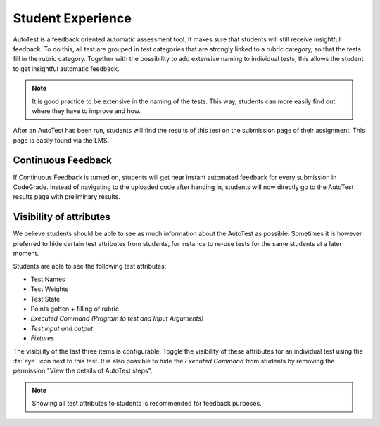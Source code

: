Student Experience
========================
AutoTest is a feedback oriented automatic assessment tool. It makes sure
that students will still receive insightful feedback. To do this, all test
are grouped in test categories that are strongly linked to a rubric category,
so that the tests fill in the rubric category. Together with the possibility to
add extensive naming to individual tests, this allows the student to get
insightful automatic feedback.

.. note::
    It is good practice to be extensive in the naming of the tests. This way,
    students can more easily find out where they have to improve and how.

After an AutoTest has been run, students will find the results of this test
on the submission page of their assignment. This page is easily found via the
LMS.

Continuous Feedback
---------------------
If Continuous Feedback is turned on, students will get near instant automated
feedback for every submission in CodeGrade. Instead of navigating to the
uploaded code after handing in, students will now directly go to the AutoTest
results page with preliminary results.

Visibility of attributes
--------------------------
We believe students should be able to see as much information about the AutoTest
as possible. Sometimes it is however preferred to hide certain test attributes
from students, for instance to re-use tests for the same students at a later
moment.

Students are able to see the following test attributes:

- Test Names
- Test Weights
- Test State
- Points gotten + filling of rubric
- *Executed Command (Program to test and Input Arguments)*
- *Test input and output*
- *Fixtures*

The visibility of the last three items is configurable. Toggle the visibility of
these attributes for an individual test using the :fa:`eye` icon next to this
test. It is also possible to hide the *Executed Command* from students by
removing the permission "View the details of AutoTest steps".

.. note::
    Showing all test attributes to students is recommended for feedback
    purposes.
